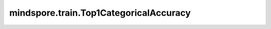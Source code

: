 mindspore.train.Top1CategoricalAccuracy
========================================

.. py:class:: mindspore.train.Top1CategoricalAccuracy

    计算top-1分类正确率。此类是TopKCategoricalAccuracy的特殊类。有关更多详细信息，请参阅 :class:`mindspore.train.TopKCategoricalAccuracy`。
